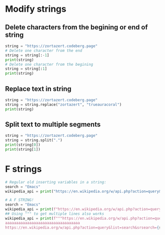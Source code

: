 #+OPTIONS: toc:nil
* Modify strings
** Delete characters from the begining or end of string
#+BEGIN_SRC python
string = "https://zortazert.codeberg.page"
# Delete one character from the end
string = string[:-1]
print(string)
# Delete one character from the begining
string = string[:1]
print(string)
#+END_SRC
** Replace text in string
#+BEGIN_SRC python
string = "https://zortazert.codeberg.page"
string = string.replace("zortazert", "trueauracoral")
print(string)
#+END_SRC
** Split text to multiple segments
#+BEGIN_SRC python
string = "https://zortazert.codeberg.page"
string = string.split(".")
print(string[0])
print(string[1])
#+END_SRC
* F strings
#+BEGIN_SRC python
# Regular old inserting variables in a string:
search = "Emacs"
wikipedia_api = print("https://en.wikipedia.org/w/api.php?action=query&list=search&srsearch=" + search + "&format=json")

# A F STRING!
search = "Emacs"
wikipedia_api = print(f"https://en.wikipedia.org/w/api.php?action=query&list=search&srsearch={search}&format=json")
## Using """ to get multiple lines also works
wikipedia_api = print(f"""https://en.wikipedia.org/w/api.php?action=query&list=search&srsearch={search}&format=json
aaaaaaaaaaaaaaaaaaaaaaaaaaaaaaaaaa
https://en.wikipedia.org/w/api.php?action=query&list=search&srsearch={search}&format=json""")
#+END_SRC
